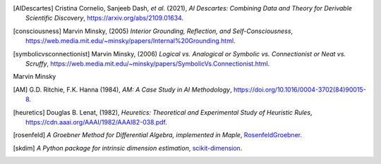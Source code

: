 .. [AIDescartes] Cristina Cornelio, Sanjeeb Dash, *et al.* (2021),
   *AI Descartes: Combining Data and Theory for Derivable Scientific Discovery*,
   `<https://arxiv.org/abs/2109.01634>`_.

.. [consciousness] Marvin Minsky, (2005)
   *Interior Grounding, Reflection, and Self-Consciousness*,
   `<https://web.media.mit.edu/~minsky/papers/Internal%20Grounding.html>`_.

.. [symbolicvsconnectionist] Marvin Minsky, (2006)
    *Logical vs. Analogical or Symbolic vs. Connectionist or Neat vs. Scruffy*,
    `<https://web.media.mit.edu/~minsky/papers/SymbolicVs.Connectionist.html>`_.
 

Marvin Minsky

.. [AM]  G.D. Ritchie, F.K. Hanna (1984),
    *AM: A Case Study in AI Methodology*,
    `<https://doi.org/10.1016/0004-3702(84)90015-8>`_.

.. [heuretics] Douglas B. Lenat, (1982),
    *Heuretics: Theoretical and Experimental Study of Heuristic Rules*,
    `<https://cdn.aaai.org/AAAI/1982/AAAI82-038.pdf>`_.

.. [rosenfeld]
    *A Groebner Method for Differential Algebra, implemented in Maple*,
    `RosenfeldGroebner <https://www.maplesoft.com/support/help/maple/view.aspx?path=DifferentialAlgebra/RosenfeldGroebner>`_.

.. [skdim]
    *A Python package for intrinsic dimension estimation*,
    `scikit-dimension <https://scikit-dimension.readthedocs.io/en/latest/>`_.
